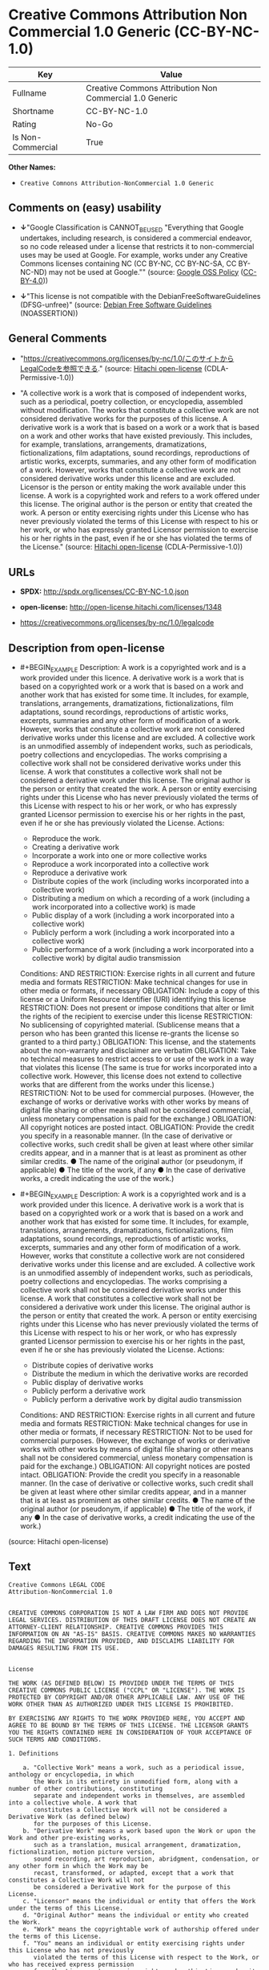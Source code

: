 * Creative Commons Attribution Non Commercial 1.0 Generic (CC-BY-NC-1.0)
| Key               | Value                                                   |
|-------------------+---------------------------------------------------------|
| Fullname          | Creative Commons Attribution Non Commercial 1.0 Generic |
| Shortname         | CC-BY-NC-1.0                                            |
| Rating            | No-Go                                                   |
| Is Non-Commercial | True                                                    |

*Other Names:*

- =Creative Comnons Attribution-NonCommercial 1.0 Generic=

** Comments on (easy) usability

- *↓*"Google Classification is CANNOT_BE_USED "Everything that Google
  undertakes, including research, is considered a commercial endeavor,
  so no code released under a license that restricts it to
  non-commercial uses may be used at Google. For example, works under
  any Creative Commons licenses containing NC (CC BY-NC, CC BY-NC-SA, CC
  BY-NC-ND) may not be used at Google."" (source:
  [[https://opensource.google.com/docs/thirdparty/licenses/][Google OSS
  Policy]]
  ([[https://creativecommons.org/licenses/by/4.0/legalcode][CC-BY-4.0]]))

- *↓*"This license is not compatible with the
  DebianFreeSoftwareGuidelines (DFSG-unfree)" (source:
  [[https://wiki.debian.org/DFSGLicenses][Debian Free Software
  Guidelines]] (NOASSERTION))

** General Comments

- "https://creativecommons.org/licenses/by-nc/1.0/このサイトからLegalCodeを参照できる."
  (source: [[https://github.com/Hitachi/open-license][Hitachi
  open-license]] (CDLA-Permissive-1.0))

- "A collective work is a work that is composed of independent works,
  such as a periodical, poetry collection, or encyclopedia, assembled
  without modification. The works that constitute a collective work are
  not considered derivative works for the purposes of this license. A
  derivative work is a work that is based on a work or a work that is
  based on a work and other works that have existed previously. This
  includes, for example, translations, arrangements, dramatizations,
  fictionalizations, film adaptations, sound recordings, reproductions
  of artistic works, excerpts, summaries, and any other form of
  modification of a work. However, works that constitute a collective
  work are not considered derivative works under this license and are
  excluded. Licensor is the person or entity making the work available
  under this license. A work is a copyrighted work and refers to a work
  offered under this license. The original author is the person or
  entity that created the work. A person or entity exercising rights
  under this License who has never previously violated the terms of this
  License with respect to his or her work, or who has expressly granted
  Licensor permission to exercise his or her rights in the past, even if
  he or she has violated the terms of the License." (source:
  [[https://github.com/Hitachi/open-license][Hitachi open-license]]
  (CDLA-Permissive-1.0))

** URLs

- *SPDX:* http://spdx.org/licenses/CC-BY-NC-1.0.json

- *open-license:* http://open-license.hitachi.com/licenses/1348

- https://creativecommons.org/licenses/by-nc/1.0/legalcode

** Description from open-license

- #+BEGIN_EXAMPLE
    Description: A work is a copyrighted work and is a work provided under this licence. A derivative work is a work that is based on a copyrighted work or a work that is based on a work and another work that has existed for some time. It includes, for example, translations, arrangements, dramatizations, fictionalizations, film adaptations, sound recordings, reproductions of artistic works, excerpts, summaries and any other form of modification of a work. However, works that constitute a collective work are not considered derivative works under this license and are excluded. A collective work is an unmodified assembly of independent works, such as periodicals, poetry collections and encyclopedias. The works comprising a collective work shall not be considered derivative works under this license. A work that constitutes a collective work shall not be considered a derivative work under this license. The original author is the person or entity that created the work. A person or entity exercising rights under this License who has never previously violated the terms of this License with respect to his or her work, or who has expressly granted Licensor permission to exercise his or her rights in the past, even if he or she has previously violated the License.
    Actions:
    - Reproduce the work.
    - Creating a derivative work
    - Incorporate a work into one or more collective works
    - Reproduce a work incorporated into a collective work
    - Reproduce a derivative work
    - Distribute copies of the work (including works incorporated into a collective work)
    - Distributing a medium on which a recording of a work (including a work incorporated into a collective work) is made
    - Public display of a work (including a work incorporated into a collective work)
    - Publicly perform a work (including a work incorporated into a collective work)
    - Public performance of a work (including a work incorporated into a collective work) by digital audio transmission

    Conditions:
    AND
      RESTRICTION: Exercise rights in all current and future media and formats
      RESTRICTION: Make technical changes for use in other media or formats, if necessary
      OBLIGATION: Include a copy of this license or a Uniform Resource Identifier (URI) identifying this license
      RESTRICTION: Does not present or impose conditions that alter or limit the rights of the recipient to exercise under this license
      RESTRICTION: No sublicensing of copyrighted material. (Sublicense means that a person who has been granted this license re-grants the license so granted to a third party.)
      OBLIGATION: This license, and the statements about the non-warranty and disclaimer are verbatim
      OBLIGATION: Take no technical measures to restrict access to or use of the work in a way that violates this license (The same is true for works incorporated into a collective work. However, this license does not extend to collective works that are different from the works under this license.)
      RESTRICTION: Not to be used for commercial purposes. (However, the exchange of works or derivative works with other works by means of digital file sharing or other means shall not be considered commercial, unless monetary compensation is paid for the exchange.)
      OBLIGATION: All copyright notices are posted intact.
      OBLIGATION: Provide the credit you specify in a reasonable manner. (In the case of derivative or collective works, such credit shall be given at least where other similar credits appear, and in a manner that is at least as prominent as other similar credits. ● The name of the original author (or pseudonym, if applicable) ● The title of the work, if any ● In the case of derivative works, a credit indicating the use of the work.)
  #+END_EXAMPLE

- #+BEGIN_EXAMPLE
    Description: A work is a copyrighted work and is a work provided under this licence. A derivative work is a work that is based on a copyrighted work or a work that is based on a work and another work that has existed for some time. It includes, for example, translations, arrangements, dramatizations, fictionalizations, film adaptations, sound recordings, reproductions of artistic works, excerpts, summaries and any other form of modification of a work. However, works that constitute a collective work are not considered derivative works under this license and are excluded. A collective work is an unmodified assembly of independent works, such as periodicals, poetry collections and encyclopedias. The works comprising a collective work shall not be considered derivative works under this license. A work that constitutes a collective work shall not be considered a derivative work under this license. The original author is the person or entity that created the work. A person or entity exercising rights under this License who has never previously violated the terms of this License with respect to his or her work, or who has expressly granted Licensor permission to exercise his or her rights in the past, even if he or she has previously violated the License.
    Actions:
    - Distribute copies of derivative works
    - Distribute the medium in which the derivative works are recorded
    - Public display of derivative works
    - Publicly perform a derivative work
    - Publicly perform a derivative work by digital audio transmission

    Conditions:
    AND
      RESTRICTION: Exercise rights in all current and future media and formats
      RESTRICTION: Make technical changes for use in other media or formats, if necessary
      RESTRICTION: Not to be used for commercial purposes. (However, the exchange of works or derivative works with other works by means of digital file sharing or other means shall not be considered commercial, unless monetary compensation is paid for the exchange.)
      OBLIGATION: All copyright notices are posted intact.
      OBLIGATION: Provide the credit you specify in a reasonable manner. (In the case of derivative or collective works, such credit shall be given at least where other similar credits appear, and in a manner that is at least as prominent as other similar credits. ● The name of the original author (or pseudonym, if applicable) ● The title of the work, if any ● In the case of derivative works, a credit indicating the use of the work.)
  #+END_EXAMPLE

(source: Hitachi open-license)

** Text
#+BEGIN_EXAMPLE
  Creative Commons LEGAL CODE
  Attribution-NonCommercial 1.0


  CREATIVE COMMONS CORPORATION IS NOT A LAW FIRM AND DOES NOT PROVIDE LEGAL SERVICES. DISTRIBUTION OF THIS DRAFT LICENSE DOES NOT CREATE AN ATTORNEY-CLIENT RELATIONSHIP. CREATIVE COMMONS PROVIDES THIS INFORMATION ON AN "AS-IS" BASIS. CREATIVE COMMONS MAKES NO WARRANTIES REGARDING THE INFORMATION PROVIDED, AND DISCLAIMS LIABILITY FOR DAMAGES RESULTING FROM ITS USE.


  License

  THE WORK (AS DEFINED BELOW) IS PROVIDED UNDER THE TERMS OF THIS CREATIVE COMMONS PUBLIC LICENSE ("CCPL" OR "LICENSE"). THE WORK IS PROTECTED BY COPYRIGHT AND/OR OTHER APPLICABLE LAW. ANY USE OF THE WORK OTHER THAN AS AUTHORIZED UNDER THIS LICENSE IS PROHIBITED.

  BY EXERCISING ANY RIGHTS TO THE WORK PROVIDED HERE, YOU ACCEPT AND AGREE TO BE BOUND BY THE TERMS OF THIS LICENSE. THE LICENSOR GRANTS YOU THE RIGHTS CONTAINED HERE IN CONSIDERATION OF YOUR ACCEPTANCE OF SUCH TERMS AND CONDITIONS. 

  1. Definitions

      a. "Collective Work" means a work, such as a periodical issue, anthology or encyclopedia, in which 
         the Work in its entirety in unmodified form, along with a number of other contributions, constituting 
         separate and independent works in themselves, are assembled into a collective whole. A work that 
         constitutes a Collective Work will not be considered a Derivative Work (as defined below) 
         for the purposes of this License.
      b. "Derivative Work" means a work based upon the Work or upon the Work and other pre-existing works, 
         such as a translation, musical arrangement, dramatization, fictionalization, motion picture version, 
         sound recording, art reproduction, abridgment, condensation, or any other form in which the Work may be 
         recast, transformed, or adapted, except that a work that constitutes a Collective Work will not 
         be considered a Derivative Work for the purpose of this License.
      c. "Licensor" means the individual or entity that offers the Work under the terms of this License.
      d. "Original Author" means the individual or entity who created the Work.
      e. "Work" means the copyrightable work of authorship offered under the terms of this License.
      f. "You" means an individual or entity exercising rights under this License who has not previously 
         violated the terms of this License with respect to the Work, or who has received express permission 
         from the Licensor to exercise rights under this License despite a previous violation.

  2. Fair Use Rights. Nothing in this license is intended to reduce, limit, or restrict any rights arising from fair use, first sale or other limitations on the exclusive rights of the copyright owner under copyright law or other applicable laws.

  3. License Grant. Subject to the terms and conditions of this License, Licensor hereby grants You a worldwide, royalty-free, non-exclusive, perpetual (for the duration of the applicable copyright) license to exercise the rights in the Work as stated below:

      a. to reproduce the Work, to incorporate the Work into one or more Collective Works, and to reproduce 
         the Work as incorporated in the Collective Works;
      b. to create and reproduce Derivative Works;
      c. to distribute copies or phonorecords of, display publicly, perform publicly, and perform publicly 
         by means of a digital audio transmission the Work including as incorporated in Collective Works;
      d. to distribute copies or phonorecords of, display publicly, perform publicly, and perform publicly 
         by means of a digital audio transmission Derivative Works;

  The above rights may be exercised in all media and formats whether now known or hereafter devised. The above rights include the right to make such modifications as are technically necessary to exercise the rights in other media and formats. All rights not expressly granted by Licensor are hereby reserved.

  4. Restrictions. The license granted in Section 3 above is expressly made subject to and limited by the following restrictions:

      a. You may distribute, publicly display, publicly perform, or publicly digitally perform the Work 
         only under the terms of this License, and You must include a copy of, or the Uniform Resource 
         Identifier for, this License with every copy or phonorecord of the Work You distribute, publicly 
         display, publicly perform, or publicly digitally perform. You may not offer or impose any terms 
         on the Work that alter or restrict the terms of this License or the recipients' exercise of the rights 
         granted hereunder. You may not sublicense the Work. You must keep intact all notices that refer to 
         this License and to the disclaimer of warranties. You may not distribute, publicly display, publicly 
         perform, or publicly digitally perform the Work with any technological measures that control access 
         or use of the Work in a manner inconsistent with the terms of this License Agreement. The above applies 
         to the Work as incorporated in a Collective Work, but this does not require the Collective Work 
         apart from the Work itself to be made subject to the terms of this License. If You create a Collective 
         Work, upon notice from any Licensor You must, to the extent practicable, remove from the Collective 
         Work any reference to such Licensor or the Original Author, as requested. If You create a Derivative 
         Work, upon notice from any Licensor You must, to the extent practicable, remove from the Derivative 
         Work any reference to such Licensor or the Original Author, as requested.
      b. You may not exercise any of the rights granted to You in Section 3 above in any manner that 
         is primarily intended for or directed toward commercial advantage or private monetary compensation. 
         The exchange of the Work for other copyrighted works by means of digital file-sharing or otherwise 
         shall not be considered to be intended for or directed toward commercial advantage or private monetary 
         compensation, provided there is no payment of any monetary compensation in connection with the exchange 
         of copyrighted works.
      c. If you distribute, publicly display, publicly perform, or publicly digitally perform the Work 
         or any Derivative Works or Collective Works, You must keep intact all copyright notices for the Work 
         and give the Original Author credit reasonable to the medium or means You are utilizing by conveying 
         the name (or pseudonym if applicable) of the Original Author if supplied; the title of the Work 
         if supplied; in the case of a Derivative Work, a credit identifying the use of the Work 
         in the Derivative Work (e.g., "French translation of the Work by Original Author," or "Screenplay 
         based on original Work by Original Author"). Such credit may be implemented in any reasonable manner; 
         provided, however, that in the case of a Derivative Work or Collective Work, at a minimum such credit 
         will appear where any other comparable authorship credit appears and in a manner at least as prominent 
         as such other comparable authorship credit.

  5. Representations, Warranties and Disclaimer

      a. By offering the Work for public release under this License, Licensor represents and warrants that, 
         to the best of Licensor's knowledge after reasonable inquiry:
           i. Licensor has secured all rights in the Work necessary to grant the license rights hereunder 
              and to permit the lawful exercise of the rights granted hereunder without You having 
              any obligation to pay any royalties, compulsory license fees, residuals or any other payments;
          ii. The Work does not infringe the copyright, trademark, publicity rights, common law rights 
              or any other right of any third party or constitute defamation, invasion of privacy 
              or other tortious injury to any third party.
      b. EXCEPT AS EXPRESSLY STATED IN THIS LICENSE OR OTHERWISE AGREED IN WRITING OR REQUIRED BY APPLICABLE 
         LAW, THE WORK IS LICENSED ON AN "AS IS" BASIS, WITHOUT WARRANTIES OF ANY KIND, EITHER EXPRESS 
         OR IMPLIED INCLUDING, WITHOUT LIMITATION, ANY WARRANTIES REGARDING THE CONTENTS OR ACCURACY OF 
         THE WORK.

  6. Limitation on Liability. EXCEPT TO THE EXTENT REQUIRED BY APPLICABLE LAW, AND EXCEPT FOR DAMAGES ARISING FROM LIABILITY TO A THIRD PARTY RESULTING FROM BREACH OF THE WARRANTIES IN SECTION 5, IN NO EVENT WILL LICENSOR BE LIABLE TO YOU ON ANY LEGAL THEORY FOR ANY SPECIAL, INCIDENTAL, CONSEQUENTIAL, PUNITIVE OR EXEMPLARY DAMAGES ARISING OUT OF THIS LICENSE OR THE USE OF THE WORK, EVEN IF LICENSOR HAS BEEN ADVISED OF THE POSSIBILITY OF SUCH DAMAGES.

  7. Termination

      a. This License and the rights granted hereunder will terminate automatically upon any breach by You 
         of the terms of this License. Individuals or entities who have received Derivative Works or Collective 
         Works from You under this License, however, will not have their licenses terminated provided 
         such individuals or entities remain in full compliance with those licenses. Sections 1, 2, 5, 6, 7, 
         and 8 will survive any termination of this License.
      b. Subject to the above terms and conditions, the license granted here is perpetual (for the duration 
         of the applicable copyright in the Work). Notwithstanding the above, Licensor reserves the right 
         to release the Work under different license terms or to stop distributing the Work at any time; 
         provided, however that any such election will not serve to withdraw this License (or any other license 
         that has been, or is required to be, granted under the terms of this License), and this License will 
         continue in full force and effect unless terminated as stated above.

  8. Miscellaneous

      a. Each time You distribute or publicly digitally perform the Work or a Collective Work, the Licensor 
         offers to the recipient a license to the Work on the same terms and conditions as the license granted 
         to You under this License.
      b. Each time You distribute or publicly digitally perform a Derivative Work, Licensor offers to 
         the recipient a license to the original Work on the same terms and conditions as the license granted 
         to You under this License.
      c. If any provision of this License is invalid or unenforceable under applicable law, it shall not affect 
         the validity or enforceability of the remainder of the terms of this License, and without further 
         action by the parties to this agreement, such provision shall be reformed to the minimum extent 
         necessary to make such provision valid and enforceable.
      d. No term or provision of this License shall be deemed waived and no breach consented to unless such 
         waiver or consent shall be in writing and signed by the party to be charged with such waiver 
         or consent.
      e. This License constitutes the entire agreement between the parties with respect to the Work licensed 
         here. There are no understandings, agreements or representations with respect to the Work not specified 
         here. Licensor shall not be bound by any additional provisions that may appear in any communication 
         from You. This License may not be modified without the mutual written agreement of the Licensor 
         and You.


  Creative Commons is not a party to this License, and makes no warranty whatsoever in connection with the Work. Creative Commons will not be liable to You or any party on any legal theory for any damages whatsoever, including without limitation any general, special, incidental or consequential damages arising in connection to this license. Notwithstanding the foregoing two (2) sentences, if Creative Commons has expressly identified itself as the Licensor hereunder, it shall have all rights and obligations of Licensor.

  Except for the limited purpose of indicating to the public that the Work is licensed under the CCPL, neither party will use the trademark "Creative Commons" or any related trademark or logo of Creative Commons without the prior written consent of Creative Commons. Any permitted use will be in compliance with Creative Commons' then-current trademark usage guidelines, as may be published on its website or otherwise made available upon request from time to time.

  Creative Commons may be contacted at https://creativecommons.org/.
#+END_EXAMPLE

--------------

** Raw Data
*** Facts

- LicenseName

- Override

- [[https://wiki.debian.org/DFSGLicenses][Debian Free Software
  Guidelines]] (NOASSERTION)

- [[https://opensource.google.com/docs/thirdparty/licenses/][Google OSS
  Policy]]
  ([[https://creativecommons.org/licenses/by/4.0/legalcode][CC-BY-4.0]])

- [[https://github.com/Hitachi/open-license][Hitachi open-license]]
  (CDLA-Permissive-1.0)

- [[https://spdx.org/licenses/CC-BY-NC-1.0.html][SPDX]] (all data [in
  this repository] is generated)

*** Raw JSON
#+BEGIN_EXAMPLE
  {
      "__impliedNames": [
          "CC-BY-NC-1.0",
          "Creative Comnons Attribution-NonCommercial 1.0 Generic",
          "Creative Commons Attribution Non Commercial 1.0 Generic"
      ],
      "__impliedId": "CC-BY-NC-1.0",
      "__impliedAmbiguousNames": [
          "Creative Commons Attribution-Non Commercial-Share Alike (CC-by-nc-sa)"
      ],
      "__impliedRatingState": [
          [
              "Override",
              {
                  "tag": "FinalRating",
                  "contents": {
                      "tag": "RNoGo"
                  }
              }
          ]
      ],
      "__impliedComments": [
          [
              "Hitachi open-license",
              [
                  "https://creativecommons.org/licenses/by-nc/1.0/このサイトからLegalCodeを参照できる.",
                  "A collective work is a work that is composed of independent works, such as a periodical, poetry collection, or encyclopedia, assembled without modification. The works that constitute a collective work are not considered derivative works for the purposes of this license. A derivative work is a work that is based on a work or a work that is based on a work and other works that have existed previously. This includes, for example, translations, arrangements, dramatizations, fictionalizations, film adaptations, sound recordings, reproductions of artistic works, excerpts, summaries, and any other form of modification of a work. However, works that constitute a collective work are not considered derivative works under this license and are excluded. Licensor is the person or entity making the work available under this license. A work is a copyrighted work and refers to a work offered under this license. The original author is the person or entity that created the work. A person or entity exercising rights under this License who has never previously violated the terms of this License with respect to his or her work, or who has expressly granted Licensor permission to exercise his or her rights in the past, even if he or she has violated the terms of the License."
              ]
          ]
      ],
      "__impliedNonCommercial": true,
      "facts": {
          "LicenseName": {
              "implications": {
                  "__impliedNames": [
                      "CC-BY-NC-1.0"
                  ],
                  "__impliedId": "CC-BY-NC-1.0"
              },
              "shortname": "CC-BY-NC-1.0",
              "otherNames": []
          },
          "SPDX": {
              "isSPDXLicenseDeprecated": false,
              "spdxFullName": "Creative Commons Attribution Non Commercial 1.0 Generic",
              "spdxDetailsURL": "http://spdx.org/licenses/CC-BY-NC-1.0.json",
              "_sourceURL": "https://spdx.org/licenses/CC-BY-NC-1.0.html",
              "spdxLicIsOSIApproved": false,
              "spdxSeeAlso": [
                  "https://creativecommons.org/licenses/by-nc/1.0/legalcode"
              ],
              "_implications": {
                  "__impliedNames": [
                      "CC-BY-NC-1.0",
                      "Creative Commons Attribution Non Commercial 1.0 Generic"
                  ],
                  "__impliedId": "CC-BY-NC-1.0",
                  "__isOsiApproved": false,
                  "__impliedURLs": [
                      [
                          "SPDX",
                          "http://spdx.org/licenses/CC-BY-NC-1.0.json"
                      ],
                      [
                          null,
                          "https://creativecommons.org/licenses/by-nc/1.0/legalcode"
                      ]
                  ]
              },
              "spdxLicenseId": "CC-BY-NC-1.0"
          },
          "Debian Free Software Guidelines": {
              "LicenseName": "Creative Commons Attribution-Non Commercial-Share Alike (CC-by-nc-sa)",
              "State": "DFSGInCompatible",
              "_sourceURL": "https://wiki.debian.org/DFSGLicenses",
              "_implications": {
                  "__impliedNames": [
                      "CC-BY-NC-1.0"
                  ],
                  "__impliedAmbiguousNames": [
                      "Creative Commons Attribution-Non Commercial-Share Alike (CC-by-nc-sa)"
                  ],
                  "__impliedJudgement": [
                      [
                          "Debian Free Software Guidelines",
                          {
                              "tag": "NegativeJudgement",
                              "contents": "This license is not compatible with the DebianFreeSoftwareGuidelines (DFSG-unfree)"
                          }
                      ]
                  ]
              },
              "Comment": null,
              "LicenseId": "CC-BY-NC-1.0"
          },
          "Override": {
              "oNonCommecrial": true,
              "implications": {
                  "__impliedNames": [
                      "CC-BY-NC-1.0"
                  ],
                  "__impliedId": "CC-BY-NC-1.0",
                  "__impliedRatingState": [
                      [
                          "Override",
                          {
                              "tag": "FinalRating",
                              "contents": {
                                  "tag": "RNoGo"
                              }
                          }
                      ]
                  ],
                  "__impliedNonCommercial": true
              },
              "oName": "CC-BY-NC-1.0",
              "oOtherLicenseIds": [],
              "oDescription": null,
              "oJudgement": null,
              "oCompatibilities": null,
              "oRatingState": {
                  "tag": "FinalRating",
                  "contents": {
                      "tag": "RNoGo"
                  }
              }
          },
          "Hitachi open-license": {
              "summary": "https://creativecommons.org/licenses/by-nc/1.0/このサイトからLegalCodeを参照できる.",
              "notices": [
                  {
                      "content": "No rights arising from fair use, exhaustion of rights, or restrictions by copyright law or the exclusive rights of the copyright holder under applicable law will be diminished or limited by this license."
                  },
                  {
                      "content": "All rights not expressly granted by the Licensor are reserved."
                  },
                  {
                      "content": "If requested by the Licensor, the author or other credit required by this license will be removed from the collective or derivative works to the extent feasible."
                  },
                  {
                      "content": "Licensor represents and warrants that, to the best of its knowledge and belief based on reasonable investigation conducted by Licensor, there are two things Licensor has secured all of the rights necessary to legally enforce the rights granted under this License without incurring any obligation to pay royalties on the Work, royalties on compulsory licenses in intellectual property, or residuals. The copyrighted work does not infringe on the copyrights, trademarks, rights of publicity, common law rights, etc. of any third party and does not constitute a defamation, invasion of privacy, or other unlawful infringement of rights against a third party."
                  },
                  {
                      "content": "the work is provided by licensor \"as-is\" and without warranty of any kind, either express or implied, unless otherwise ordered by this license or other written consent or applicable law. The warranties herein include, but are not limited to, warranties regarding the content and accuracy of the work.",
                      "description": "There is no guarantee."
                  },
                  {
                      "content": "Under any legal theory, even if Licensor has been advised of the possibility of such damages, if ordered by applicable law, or from liability to third parties resulting from a breach of the warranty of non-infringement under section 5 of this license. In no event shall you be liable for any special, incidental, consequential, or punitive damages resulting from the use of this license or the work, except for the following"
                  },
                  {
                      "content": "Any violation of this license shall automatically terminate all rights under this license. However, the obligations of the offending party under this license and the license to the person or entity receiving the derivative or collective work distributed by the offending party shall remain in force."
                  },
                  {
                      "content": "This license will continue for the duration of the applicable copyright for as long as you comply with this license. Notwithstanding the foregoing, the Licensor reserves the right to release the Work under a different license or to discontinue distribution of the Work. The exercise of such right by the Licensor shall not terminate the rights granted by this License."
                  },
                  {
                      "content": "The invalidity or unenforceability of any provision of such license under applicable law shall not affect the validity or enforceability of any other part of such license. Without further action by the parties in this regard, the provision shall be amended to the minimum extent necessary to make it valid and enforceable."
                  },
                  {
                      "content": "No waiver of any of the provisions of this license, in whole or in part, or acceptance of any breach thereof may be made unless it is in writing and signed by the party responsible for pursuing such waiver or acceptance."
                  },
                  {
                      "content": "This license is the final and exclusive agreement with respect to the Work and there is no other agreement. This license may not be modified without mutual written agreement between Licensor and the Licensee."
                  }
              ],
              "_sourceURL": "http://open-license.hitachi.com/licenses/1348",
              "content": "Creative Commons LEGAL CODE\nAttribution-NonCommercial 1.0\n\n\nCREATIVE COMMONS CORPORATION IS NOT A LAW FIRM AND DOES NOT PROVIDE LEGAL SERVICES. DISTRIBUTION OF THIS DRAFT LICENSE DOES NOT CREATE AN ATTORNEY-CLIENT RELATIONSHIP. CREATIVE COMMONS PROVIDES THIS INFORMATION ON AN \"AS-IS\" BASIS. CREATIVE COMMONS MAKES NO WARRANTIES REGARDING THE INFORMATION PROVIDED, AND DISCLAIMS LIABILITY FOR DAMAGES RESULTING FROM ITS USE.\n\n\nLicense\n\nTHE WORK (AS DEFINED BELOW) IS PROVIDED UNDER THE TERMS OF THIS CREATIVE COMMONS PUBLIC LICENSE (\"CCPL\" OR \"LICENSE\"). THE WORK IS PROTECTED BY COPYRIGHT AND/OR OTHER APPLICABLE LAW. ANY USE OF THE WORK OTHER THAN AS AUTHORIZED UNDER THIS LICENSE IS PROHIBITED.\n\nBY EXERCISING ANY RIGHTS TO THE WORK PROVIDED HERE, YOU ACCEPT AND AGREE TO BE BOUND BY THE TERMS OF THIS LICENSE. THE LICENSOR GRANTS YOU THE RIGHTS CONTAINED HERE IN CONSIDERATION OF YOUR ACCEPTANCE OF SUCH TERMS AND CONDITIONS. \n\n1. Definitions\n\n    a. \"Collective Work\" means a work, such as a periodical issue, anthology or encyclopedia, in which \n       the Work in its entirety in unmodified form, along with a number of other contributions, constituting \n       separate and independent works in themselves, are assembled into a collective whole. A work that \n       constitutes a Collective Work will not be considered a Derivative Work (as defined below) \n       for the purposes of this License.\n    b. \"Derivative Work\" means a work based upon the Work or upon the Work and other pre-existing works, \n       such as a translation, musical arrangement, dramatization, fictionalization, motion picture version, \n       sound recording, art reproduction, abridgment, condensation, or any other form in which the Work may be \n       recast, transformed, or adapted, except that a work that constitutes a Collective Work will not \n       be considered a Derivative Work for the purpose of this License.\n    c. \"Licensor\" means the individual or entity that offers the Work under the terms of this License.\n    d. \"Original Author\" means the individual or entity who created the Work.\n    e. \"Work\" means the copyrightable work of authorship offered under the terms of this License.\n    f. \"You\" means an individual or entity exercising rights under this License who has not previously \n       violated the terms of this License with respect to the Work, or who has received express permission \n       from the Licensor to exercise rights under this License despite a previous violation.\n\n2. Fair Use Rights. Nothing in this license is intended to reduce, limit, or restrict any rights arising from fair use, first sale or other limitations on the exclusive rights of the copyright owner under copyright law or other applicable laws.\n\n3. License Grant. Subject to the terms and conditions of this License, Licensor hereby grants You a worldwide, royalty-free, non-exclusive, perpetual (for the duration of the applicable copyright) license to exercise the rights in the Work as stated below:\n\n    a. to reproduce the Work, to incorporate the Work into one or more Collective Works, and to reproduce \n       the Work as incorporated in the Collective Works;\n    b. to create and reproduce Derivative Works;\n    c. to distribute copies or phonorecords of, display publicly, perform publicly, and perform publicly \n       by means of a digital audio transmission the Work including as incorporated in Collective Works;\n    d. to distribute copies or phonorecords of, display publicly, perform publicly, and perform publicly \n       by means of a digital audio transmission Derivative Works;\n\nThe above rights may be exercised in all media and formats whether now known or hereafter devised. The above rights include the right to make such modifications as are technically necessary to exercise the rights in other media and formats. All rights not expressly granted by Licensor are hereby reserved.\n\n4. Restrictions. The license granted in Section 3 above is expressly made subject to and limited by the following restrictions:\n\n    a. You may distribute, publicly display, publicly perform, or publicly digitally perform the Work \n       only under the terms of this License, and You must include a copy of, or the Uniform Resource \n       Identifier for, this License with every copy or phonorecord of the Work You distribute, publicly \n       display, publicly perform, or publicly digitally perform. You may not offer or impose any terms \n       on the Work that alter or restrict the terms of this License or the recipients' exercise of the rights \n       granted hereunder. You may not sublicense the Work. You must keep intact all notices that refer to \n       this License and to the disclaimer of warranties. You may not distribute, publicly display, publicly \n       perform, or publicly digitally perform the Work with any technological measures that control access \n       or use of the Work in a manner inconsistent with the terms of this License Agreement. The above applies \n       to the Work as incorporated in a Collective Work, but this does not require the Collective Work \n       apart from the Work itself to be made subject to the terms of this License. If You create a Collective \n       Work, upon notice from any Licensor You must, to the extent practicable, remove from the Collective \n       Work any reference to such Licensor or the Original Author, as requested. If You create a Derivative \n       Work, upon notice from any Licensor You must, to the extent practicable, remove from the Derivative \n       Work any reference to such Licensor or the Original Author, as requested.\n    b. You may not exercise any of the rights granted to You in Section 3 above in any manner that \n       is primarily intended for or directed toward commercial advantage or private monetary compensation. \n       The exchange of the Work for other copyrighted works by means of digital file-sharing or otherwise \n       shall not be considered to be intended for or directed toward commercial advantage or private monetary \n       compensation, provided there is no payment of any monetary compensation in connection with the exchange \n       of copyrighted works.\n    c. If you distribute, publicly display, publicly perform, or publicly digitally perform the Work \n       or any Derivative Works or Collective Works, You must keep intact all copyright notices for the Work \n       and give the Original Author credit reasonable to the medium or means You are utilizing by conveying \n       the name (or pseudonym if applicable) of the Original Author if supplied; the title of the Work \n       if supplied; in the case of a Derivative Work, a credit identifying the use of the Work \n       in the Derivative Work (e.g., \"French translation of the Work by Original Author,\" or \"Screenplay \n       based on original Work by Original Author\"). Such credit may be implemented in any reasonable manner; \n       provided, however, that in the case of a Derivative Work or Collective Work, at a minimum such credit \n       will appear where any other comparable authorship credit appears and in a manner at least as prominent \n       as such other comparable authorship credit.\n\n5. Representations, Warranties and Disclaimer\n\n    a. By offering the Work for public release under this License, Licensor represents and warrants that, \n       to the best of Licensor's knowledge after reasonable inquiry:\n         i. Licensor has secured all rights in the Work necessary to grant the license rights hereunder \n            and to permit the lawful exercise of the rights granted hereunder without You having \n            any obligation to pay any royalties, compulsory license fees, residuals or any other payments;\n        ii. The Work does not infringe the copyright, trademark, publicity rights, common law rights \n            or any other right of any third party or constitute defamation, invasion of privacy \n            or other tortious injury to any third party.\n    b. EXCEPT AS EXPRESSLY STATED IN THIS LICENSE OR OTHERWISE AGREED IN WRITING OR REQUIRED BY APPLICABLE \n       LAW, THE WORK IS LICENSED ON AN \"AS IS\" BASIS, WITHOUT WARRANTIES OF ANY KIND, EITHER EXPRESS \n       OR IMPLIED INCLUDING, WITHOUT LIMITATION, ANY WARRANTIES REGARDING THE CONTENTS OR ACCURACY OF \n       THE WORK.\n\n6. Limitation on Liability. EXCEPT TO THE EXTENT REQUIRED BY APPLICABLE LAW, AND EXCEPT FOR DAMAGES ARISING FROM LIABILITY TO A THIRD PARTY RESULTING FROM BREACH OF THE WARRANTIES IN SECTION 5, IN NO EVENT WILL LICENSOR BE LIABLE TO YOU ON ANY LEGAL THEORY FOR ANY SPECIAL, INCIDENTAL, CONSEQUENTIAL, PUNITIVE OR EXEMPLARY DAMAGES ARISING OUT OF THIS LICENSE OR THE USE OF THE WORK, EVEN IF LICENSOR HAS BEEN ADVISED OF THE POSSIBILITY OF SUCH DAMAGES.\n\n7. Termination\n\n    a. This License and the rights granted hereunder will terminate automatically upon any breach by You \n       of the terms of this License. Individuals or entities who have received Derivative Works or Collective \n       Works from You under this License, however, will not have their licenses terminated provided \n       such individuals or entities remain in full compliance with those licenses. Sections 1, 2, 5, 6, 7, \n       and 8 will survive any termination of this License.\n    b. Subject to the above terms and conditions, the license granted here is perpetual (for the duration \n       of the applicable copyright in the Work). Notwithstanding the above, Licensor reserves the right \n       to release the Work under different license terms or to stop distributing the Work at any time; \n       provided, however that any such election will not serve to withdraw this License (or any other license \n       that has been, or is required to be, granted under the terms of this License), and this License will \n       continue in full force and effect unless terminated as stated above.\n\n8. Miscellaneous\n\n    a. Each time You distribute or publicly digitally perform the Work or a Collective Work, the Licensor \n       offers to the recipient a license to the Work on the same terms and conditions as the license granted \n       to You under this License.\n    b. Each time You distribute or publicly digitally perform a Derivative Work, Licensor offers to \n       the recipient a license to the original Work on the same terms and conditions as the license granted \n       to You under this License.\n    c. If any provision of this License is invalid or unenforceable under applicable law, it shall not affect \n       the validity or enforceability of the remainder of the terms of this License, and without further \n       action by the parties to this agreement, such provision shall be reformed to the minimum extent \n       necessary to make such provision valid and enforceable.\n    d. No term or provision of this License shall be deemed waived and no breach consented to unless such \n       waiver or consent shall be in writing and signed by the party to be charged with such waiver \n       or consent.\n    e. This License constitutes the entire agreement between the parties with respect to the Work licensed \n       here. There are no understandings, agreements or representations with respect to the Work not specified \n       here. Licensor shall not be bound by any additional provisions that may appear in any communication \n       from You. This License may not be modified without the mutual written agreement of the Licensor \n       and You.\n\n\nCreative Commons is not a party to this License, and makes no warranty whatsoever in connection with the Work. Creative Commons will not be liable to You or any party on any legal theory for any damages whatsoever, including without limitation any general, special, incidental or consequential damages arising in connection to this license. Notwithstanding the foregoing two (2) sentences, if Creative Commons has expressly identified itself as the Licensor hereunder, it shall have all rights and obligations of Licensor.\n\nExcept for the limited purpose of indicating to the public that the Work is licensed under the CCPL, neither party will use the trademark \"Creative Commons\" or any related trademark or logo of Creative Commons without the prior written consent of Creative Commons. Any permitted use will be in compliance with Creative Commons' then-current trademark usage guidelines, as may be published on its website or otherwise made available upon request from time to time.\n\nCreative Commons may be contacted at https://creativecommons.org/.",
              "name": "Creative Comnons Attribution-NonCommercial 1.0 Generic",
              "permissions": [
                  {
                      "actions": [
                          {
                              "name": "Reproduce the work."
                          },
                          {
                              "name": "Creating a derivative work"
                          },
                          {
                              "name": "Incorporate a work into one or more collective works"
                          },
                          {
                              "name": "Reproduce a work incorporated into a collective work"
                          },
                          {
                              "name": "Reproduce a derivative work"
                          },
                          {
                              "name": "Distribute copies of the work (including works incorporated into a collective work)"
                          },
                          {
                              "name": "Distributing a medium on which a recording of a work (including a work incorporated into a collective work) is made"
                          },
                          {
                              "name": "Public display of a work (including a work incorporated into a collective work)"
                          },
                          {
                              "name": "Publicly perform a work (including a work incorporated into a collective work)"
                          },
                          {
                              "name": "Public performance of a work (including a work incorporated into a collective work) by digital audio transmission"
                          }
                      ],
                      "_str": "Description: A work is a copyrighted work and is a work provided under this licence. A derivative work is a work that is based on a copyrighted work or a work that is based on a work and another work that has existed for some time. It includes, for example, translations, arrangements, dramatizations, fictionalizations, film adaptations, sound recordings, reproductions of artistic works, excerpts, summaries and any other form of modification of a work. However, works that constitute a collective work are not considered derivative works under this license and are excluded. A collective work is an unmodified assembly of independent works, such as periodicals, poetry collections and encyclopedias. The works comprising a collective work shall not be considered derivative works under this license. A work that constitutes a collective work shall not be considered a derivative work under this license. The original author is the person or entity that created the work. A person or entity exercising rights under this License who has never previously violated the terms of this License with respect to his or her work, or who has expressly granted Licensor permission to exercise his or her rights in the past, even if he or she has previously violated the License.\nActions:\n- Reproduce the work.\n- Creating a derivative work\n- Incorporate a work into one or more collective works\n- Reproduce a work incorporated into a collective work\n- Reproduce a derivative work\n- Distribute copies of the work (including works incorporated into a collective work)\n- Distributing a medium on which a recording of a work (including a work incorporated into a collective work) is made\n- Public display of a work (including a work incorporated into a collective work)\n- Publicly perform a work (including a work incorporated into a collective work)\n- Public performance of a work (including a work incorporated into a collective work) by digital audio transmission\n\nConditions:\nAND\n  RESTRICTION: Exercise rights in all current and future media and formats\n  RESTRICTION: Make technical changes for use in other media or formats, if necessary\n  OBLIGATION: Include a copy of this license or a Uniform Resource Identifier (URI) identifying this license\n  RESTRICTION: Does not present or impose conditions that alter or limit the rights of the recipient to exercise under this license\n  RESTRICTION: No sublicensing of copyrighted material. (Sublicense means that a person who has been granted this license re-grants the license so granted to a third party.)\n  OBLIGATION: This license, and the statements about the non-warranty and disclaimer are verbatim\n  OBLIGATION: Take no technical measures to restrict access to or use of the work in a way that violates this license (The same is true for works incorporated into a collective work. However, this license does not extend to collective works that are different from the works under this license.)\n  RESTRICTION: Not to be used for commercial purposes. (However, the exchange of works or derivative works with other works by means of digital file sharing or other means shall not be considered commercial, unless monetary compensation is paid for the exchange.)\n  OBLIGATION: All copyright notices are posted intact.\n  OBLIGATION: Provide the credit you specify in a reasonable manner. (In the case of derivative or collective works, such credit shall be given at least where other similar credits appear, and in a manner that is at least as prominent as other similar credits. ● The name of the original author (or pseudonym, if applicable) ● The title of the work, if any ● In the case of derivative works, a credit indicating the use of the work.)\n\n",
                      "conditions": {
                          "AND": [
                              {
                                  "name": "Exercise rights in all current and future media and formats",
                                  "type": "RESTRICTION"
                              },
                              {
                                  "name": "Make technical changes for use in other media or formats, if necessary",
                                  "type": "RESTRICTION"
                              },
                              {
                                  "name": "Include a copy of this license or a Uniform Resource Identifier (URI) identifying this license",
                                  "type": "OBLIGATION"
                              },
                              {
                                  "name": "Does not present or impose conditions that alter or limit the rights of the recipient to exercise under this license",
                                  "type": "RESTRICTION"
                              },
                              {
                                  "name": "No sublicensing of copyrighted material.",
                                  "type": "RESTRICTION",
                                  "description": "Sublicense means that a person who has been granted this license re-grants the license so granted to a third party."
                              },
                              {
                                  "name": "This license, and the statements about the non-warranty and disclaimer are verbatim",
                                  "type": "OBLIGATION"
                              },
                              {
                                  "name": "Take no technical measures to restrict access to or use of the work in a way that violates this license",
                                  "type": "OBLIGATION",
                                  "description": "The same is true for works incorporated into a collective work. However, this license does not extend to collective works that are different from the works under this license."
                              },
                              {
                                  "name": "Not to be used for commercial purposes.",
                                  "type": "RESTRICTION",
                                  "description": "However, the exchange of works or derivative works with other works by means of digital file sharing or other means shall not be considered commercial, unless monetary compensation is paid for the exchange."
                              },
                              {
                                  "name": "All copyright notices are posted intact.",
                                  "type": "OBLIGATION"
                              },
                              {
                                  "name": "Provide the credit you specify in a reasonable manner.",
                                  "type": "OBLIGATION",
                                  "description": "In the case of derivative or collective works, such credit shall be given at least where other similar credits appear, and in a manner that is at least as prominent as other similar credits. ● The name of the original author (or pseudonym, if applicable) ● The title of the work, if any ● In the case of derivative works, a credit indicating the use of the work."
                              }
                          ]
                      },
                      "description": "A work is a copyrighted work and is a work provided under this licence. A derivative work is a work that is based on a copyrighted work or a work that is based on a work and another work that has existed for some time. It includes, for example, translations, arrangements, dramatizations, fictionalizations, film adaptations, sound recordings, reproductions of artistic works, excerpts, summaries and any other form of modification of a work. However, works that constitute a collective work are not considered derivative works under this license and are excluded. A collective work is an unmodified assembly of independent works, such as periodicals, poetry collections and encyclopedias. The works comprising a collective work shall not be considered derivative works under this license. A work that constitutes a collective work shall not be considered a derivative work under this license. The original author is the person or entity that created the work. A person or entity exercising rights under this License who has never previously violated the terms of this License with respect to his or her work, or who has expressly granted Licensor permission to exercise his or her rights in the past, even if he or she has previously violated the License."
                  },
                  {
                      "actions": [
                          {
                              "name": "Distribute copies of derivative works"
                          },
                          {
                              "name": "Distribute the medium in which the derivative works are recorded"
                          },
                          {
                              "name": "Public display of derivative works"
                          },
                          {
                              "name": "Publicly perform a derivative work"
                          },
                          {
                              "name": "Publicly perform a derivative work by digital audio transmission"
                          }
                      ],
                      "_str": "Description: A work is a copyrighted work and is a work provided under this licence. A derivative work is a work that is based on a copyrighted work or a work that is based on a work and another work that has existed for some time. It includes, for example, translations, arrangements, dramatizations, fictionalizations, film adaptations, sound recordings, reproductions of artistic works, excerpts, summaries and any other form of modification of a work. However, works that constitute a collective work are not considered derivative works under this license and are excluded. A collective work is an unmodified assembly of independent works, such as periodicals, poetry collections and encyclopedias. The works comprising a collective work shall not be considered derivative works under this license. A work that constitutes a collective work shall not be considered a derivative work under this license. The original author is the person or entity that created the work. A person or entity exercising rights under this License who has never previously violated the terms of this License with respect to his or her work, or who has expressly granted Licensor permission to exercise his or her rights in the past, even if he or she has previously violated the License.\nActions:\n- Distribute copies of derivative works\n- Distribute the medium in which the derivative works are recorded\n- Public display of derivative works\n- Publicly perform a derivative work\n- Publicly perform a derivative work by digital audio transmission\n\nConditions:\nAND\n  RESTRICTION: Exercise rights in all current and future media and formats\n  RESTRICTION: Make technical changes for use in other media or formats, if necessary\n  RESTRICTION: Not to be used for commercial purposes. (However, the exchange of works or derivative works with other works by means of digital file sharing or other means shall not be considered commercial, unless monetary compensation is paid for the exchange.)\n  OBLIGATION: All copyright notices are posted intact.\n  OBLIGATION: Provide the credit you specify in a reasonable manner. (In the case of derivative or collective works, such credit shall be given at least where other similar credits appear, and in a manner that is at least as prominent as other similar credits. ● The name of the original author (or pseudonym, if applicable) ● The title of the work, if any ● In the case of derivative works, a credit indicating the use of the work.)\n\n",
                      "conditions": {
                          "AND": [
                              {
                                  "name": "Exercise rights in all current and future media and formats",
                                  "type": "RESTRICTION"
                              },
                              {
                                  "name": "Make technical changes for use in other media or formats, if necessary",
                                  "type": "RESTRICTION"
                              },
                              {
                                  "name": "Not to be used for commercial purposes.",
                                  "type": "RESTRICTION",
                                  "description": "However, the exchange of works or derivative works with other works by means of digital file sharing or other means shall not be considered commercial, unless monetary compensation is paid for the exchange."
                              },
                              {
                                  "name": "All copyright notices are posted intact.",
                                  "type": "OBLIGATION"
                              },
                              {
                                  "name": "Provide the credit you specify in a reasonable manner.",
                                  "type": "OBLIGATION",
                                  "description": "In the case of derivative or collective works, such credit shall be given at least where other similar credits appear, and in a manner that is at least as prominent as other similar credits. ● The name of the original author (or pseudonym, if applicable) ● The title of the work, if any ● In the case of derivative works, a credit indicating the use of the work."
                              }
                          ]
                      },
                      "description": "A work is a copyrighted work and is a work provided under this licence. A derivative work is a work that is based on a copyrighted work or a work that is based on a work and another work that has existed for some time. It includes, for example, translations, arrangements, dramatizations, fictionalizations, film adaptations, sound recordings, reproductions of artistic works, excerpts, summaries and any other form of modification of a work. However, works that constitute a collective work are not considered derivative works under this license and are excluded. A collective work is an unmodified assembly of independent works, such as periodicals, poetry collections and encyclopedias. The works comprising a collective work shall not be considered derivative works under this license. A work that constitutes a collective work shall not be considered a derivative work under this license. The original author is the person or entity that created the work. A person or entity exercising rights under this License who has never previously violated the terms of this License with respect to his or her work, or who has expressly granted Licensor permission to exercise his or her rights in the past, even if he or she has previously violated the License."
                  }
              ],
              "_implications": {
                  "__impliedNames": [
                      "Creative Comnons Attribution-NonCommercial 1.0 Generic",
                      "CC-BY-NC-1.0"
                  ],
                  "__impliedComments": [
                      [
                          "Hitachi open-license",
                          [
                              "https://creativecommons.org/licenses/by-nc/1.0/このサイトからLegalCodeを参照できる.",
                              "A collective work is a work that is composed of independent works, such as a periodical, poetry collection, or encyclopedia, assembled without modification. The works that constitute a collective work are not considered derivative works for the purposes of this license. A derivative work is a work that is based on a work or a work that is based on a work and other works that have existed previously. This includes, for example, translations, arrangements, dramatizations, fictionalizations, film adaptations, sound recordings, reproductions of artistic works, excerpts, summaries, and any other form of modification of a work. However, works that constitute a collective work are not considered derivative works under this license and are excluded. Licensor is the person or entity making the work available under this license. A work is a copyrighted work and refers to a work offered under this license. The original author is the person or entity that created the work. A person or entity exercising rights under this License who has never previously violated the terms of this License with respect to his or her work, or who has expressly granted Licensor permission to exercise his or her rights in the past, even if he or she has violated the terms of the License."
                          ]
                      ]
                  ],
                  "__impliedText": "Creative Commons LEGAL CODE\nAttribution-NonCommercial 1.0\n\n\nCREATIVE COMMONS CORPORATION IS NOT A LAW FIRM AND DOES NOT PROVIDE LEGAL SERVICES. DISTRIBUTION OF THIS DRAFT LICENSE DOES NOT CREATE AN ATTORNEY-CLIENT RELATIONSHIP. CREATIVE COMMONS PROVIDES THIS INFORMATION ON AN \"AS-IS\" BASIS. CREATIVE COMMONS MAKES NO WARRANTIES REGARDING THE INFORMATION PROVIDED, AND DISCLAIMS LIABILITY FOR DAMAGES RESULTING FROM ITS USE.\n\n\nLicense\n\nTHE WORK (AS DEFINED BELOW) IS PROVIDED UNDER THE TERMS OF THIS CREATIVE COMMONS PUBLIC LICENSE (\"CCPL\" OR \"LICENSE\"). THE WORK IS PROTECTED BY COPYRIGHT AND/OR OTHER APPLICABLE LAW. ANY USE OF THE WORK OTHER THAN AS AUTHORIZED UNDER THIS LICENSE IS PROHIBITED.\n\nBY EXERCISING ANY RIGHTS TO THE WORK PROVIDED HERE, YOU ACCEPT AND AGREE TO BE BOUND BY THE TERMS OF THIS LICENSE. THE LICENSOR GRANTS YOU THE RIGHTS CONTAINED HERE IN CONSIDERATION OF YOUR ACCEPTANCE OF SUCH TERMS AND CONDITIONS. \n\n1. Definitions\n\n    a. \"Collective Work\" means a work, such as a periodical issue, anthology or encyclopedia, in which \n       the Work in its entirety in unmodified form, along with a number of other contributions, constituting \n       separate and independent works in themselves, are assembled into a collective whole. A work that \n       constitutes a Collective Work will not be considered a Derivative Work (as defined below) \n       for the purposes of this License.\n    b. \"Derivative Work\" means a work based upon the Work or upon the Work and other pre-existing works, \n       such as a translation, musical arrangement, dramatization, fictionalization, motion picture version, \n       sound recording, art reproduction, abridgment, condensation, or any other form in which the Work may be \n       recast, transformed, or adapted, except that a work that constitutes a Collective Work will not \n       be considered a Derivative Work for the purpose of this License.\n    c. \"Licensor\" means the individual or entity that offers the Work under the terms of this License.\n    d. \"Original Author\" means the individual or entity who created the Work.\n    e. \"Work\" means the copyrightable work of authorship offered under the terms of this License.\n    f. \"You\" means an individual or entity exercising rights under this License who has not previously \n       violated the terms of this License with respect to the Work, or who has received express permission \n       from the Licensor to exercise rights under this License despite a previous violation.\n\n2. Fair Use Rights. Nothing in this license is intended to reduce, limit, or restrict any rights arising from fair use, first sale or other limitations on the exclusive rights of the copyright owner under copyright law or other applicable laws.\n\n3. License Grant. Subject to the terms and conditions of this License, Licensor hereby grants You a worldwide, royalty-free, non-exclusive, perpetual (for the duration of the applicable copyright) license to exercise the rights in the Work as stated below:\n\n    a. to reproduce the Work, to incorporate the Work into one or more Collective Works, and to reproduce \n       the Work as incorporated in the Collective Works;\n    b. to create and reproduce Derivative Works;\n    c. to distribute copies or phonorecords of, display publicly, perform publicly, and perform publicly \n       by means of a digital audio transmission the Work including as incorporated in Collective Works;\n    d. to distribute copies or phonorecords of, display publicly, perform publicly, and perform publicly \n       by means of a digital audio transmission Derivative Works;\n\nThe above rights may be exercised in all media and formats whether now known or hereafter devised. The above rights include the right to make such modifications as are technically necessary to exercise the rights in other media and formats. All rights not expressly granted by Licensor are hereby reserved.\n\n4. Restrictions. The license granted in Section 3 above is expressly made subject to and limited by the following restrictions:\n\n    a. You may distribute, publicly display, publicly perform, or publicly digitally perform the Work \n       only under the terms of this License, and You must include a copy of, or the Uniform Resource \n       Identifier for, this License with every copy or phonorecord of the Work You distribute, publicly \n       display, publicly perform, or publicly digitally perform. You may not offer or impose any terms \n       on the Work that alter or restrict the terms of this License or the recipients' exercise of the rights \n       granted hereunder. You may not sublicense the Work. You must keep intact all notices that refer to \n       this License and to the disclaimer of warranties. You may not distribute, publicly display, publicly \n       perform, or publicly digitally perform the Work with any technological measures that control access \n       or use of the Work in a manner inconsistent with the terms of this License Agreement. The above applies \n       to the Work as incorporated in a Collective Work, but this does not require the Collective Work \n       apart from the Work itself to be made subject to the terms of this License. If You create a Collective \n       Work, upon notice from any Licensor You must, to the extent practicable, remove from the Collective \n       Work any reference to such Licensor or the Original Author, as requested. If You create a Derivative \n       Work, upon notice from any Licensor You must, to the extent practicable, remove from the Derivative \n       Work any reference to such Licensor or the Original Author, as requested.\n    b. You may not exercise any of the rights granted to You in Section 3 above in any manner that \n       is primarily intended for or directed toward commercial advantage or private monetary compensation. \n       The exchange of the Work for other copyrighted works by means of digital file-sharing or otherwise \n       shall not be considered to be intended for or directed toward commercial advantage or private monetary \n       compensation, provided there is no payment of any monetary compensation in connection with the exchange \n       of copyrighted works.\n    c. If you distribute, publicly display, publicly perform, or publicly digitally perform the Work \n       or any Derivative Works or Collective Works, You must keep intact all copyright notices for the Work \n       and give the Original Author credit reasonable to the medium or means You are utilizing by conveying \n       the name (or pseudonym if applicable) of the Original Author if supplied; the title of the Work \n       if supplied; in the case of a Derivative Work, a credit identifying the use of the Work \n       in the Derivative Work (e.g., \"French translation of the Work by Original Author,\" or \"Screenplay \n       based on original Work by Original Author\"). Such credit may be implemented in any reasonable manner; \n       provided, however, that in the case of a Derivative Work or Collective Work, at a minimum such credit \n       will appear where any other comparable authorship credit appears and in a manner at least as prominent \n       as such other comparable authorship credit.\n\n5. Representations, Warranties and Disclaimer\n\n    a. By offering the Work for public release under this License, Licensor represents and warrants that, \n       to the best of Licensor's knowledge after reasonable inquiry:\n         i. Licensor has secured all rights in the Work necessary to grant the license rights hereunder \n            and to permit the lawful exercise of the rights granted hereunder without You having \n            any obligation to pay any royalties, compulsory license fees, residuals or any other payments;\n        ii. The Work does not infringe the copyright, trademark, publicity rights, common law rights \n            or any other right of any third party or constitute defamation, invasion of privacy \n            or other tortious injury to any third party.\n    b. EXCEPT AS EXPRESSLY STATED IN THIS LICENSE OR OTHERWISE AGREED IN WRITING OR REQUIRED BY APPLICABLE \n       LAW, THE WORK IS LICENSED ON AN \"AS IS\" BASIS, WITHOUT WARRANTIES OF ANY KIND, EITHER EXPRESS \n       OR IMPLIED INCLUDING, WITHOUT LIMITATION, ANY WARRANTIES REGARDING THE CONTENTS OR ACCURACY OF \n       THE WORK.\n\n6. Limitation on Liability. EXCEPT TO THE EXTENT REQUIRED BY APPLICABLE LAW, AND EXCEPT FOR DAMAGES ARISING FROM LIABILITY TO A THIRD PARTY RESULTING FROM BREACH OF THE WARRANTIES IN SECTION 5, IN NO EVENT WILL LICENSOR BE LIABLE TO YOU ON ANY LEGAL THEORY FOR ANY SPECIAL, INCIDENTAL, CONSEQUENTIAL, PUNITIVE OR EXEMPLARY DAMAGES ARISING OUT OF THIS LICENSE OR THE USE OF THE WORK, EVEN IF LICENSOR HAS BEEN ADVISED OF THE POSSIBILITY OF SUCH DAMAGES.\n\n7. Termination\n\n    a. This License and the rights granted hereunder will terminate automatically upon any breach by You \n       of the terms of this License. Individuals or entities who have received Derivative Works or Collective \n       Works from You under this License, however, will not have their licenses terminated provided \n       such individuals or entities remain in full compliance with those licenses. Sections 1, 2, 5, 6, 7, \n       and 8 will survive any termination of this License.\n    b. Subject to the above terms and conditions, the license granted here is perpetual (for the duration \n       of the applicable copyright in the Work). Notwithstanding the above, Licensor reserves the right \n       to release the Work under different license terms or to stop distributing the Work at any time; \n       provided, however that any such election will not serve to withdraw this License (or any other license \n       that has been, or is required to be, granted under the terms of this License), and this License will \n       continue in full force and effect unless terminated as stated above.\n\n8. Miscellaneous\n\n    a. Each time You distribute or publicly digitally perform the Work or a Collective Work, the Licensor \n       offers to the recipient a license to the Work on the same terms and conditions as the license granted \n       to You under this License.\n    b. Each time You distribute or publicly digitally perform a Derivative Work, Licensor offers to \n       the recipient a license to the original Work on the same terms and conditions as the license granted \n       to You under this License.\n    c. If any provision of this License is invalid or unenforceable under applicable law, it shall not affect \n       the validity or enforceability of the remainder of the terms of this License, and without further \n       action by the parties to this agreement, such provision shall be reformed to the minimum extent \n       necessary to make such provision valid and enforceable.\n    d. No term or provision of this License shall be deemed waived and no breach consented to unless such \n       waiver or consent shall be in writing and signed by the party to be charged with such waiver \n       or consent.\n    e. This License constitutes the entire agreement between the parties with respect to the Work licensed \n       here. There are no understandings, agreements or representations with respect to the Work not specified \n       here. Licensor shall not be bound by any additional provisions that may appear in any communication \n       from You. This License may not be modified without the mutual written agreement of the Licensor \n       and You.\n\n\nCreative Commons is not a party to this License, and makes no warranty whatsoever in connection with the Work. Creative Commons will not be liable to You or any party on any legal theory for any damages whatsoever, including without limitation any general, special, incidental or consequential damages arising in connection to this license. Notwithstanding the foregoing two (2) sentences, if Creative Commons has expressly identified itself as the Licensor hereunder, it shall have all rights and obligations of Licensor.\n\nExcept for the limited purpose of indicating to the public that the Work is licensed under the CCPL, neither party will use the trademark \"Creative Commons\" or any related trademark or logo of Creative Commons without the prior written consent of Creative Commons. Any permitted use will be in compliance with Creative Commons' then-current trademark usage guidelines, as may be published on its website or otherwise made available upon request from time to time.\n\nCreative Commons may be contacted at https://creativecommons.org/.",
                  "__impliedURLs": [
                      [
                          "open-license",
                          "http://open-license.hitachi.com/licenses/1348"
                      ]
                  ]
              },
              "description": "A collective work is a work that is composed of independent works, such as a periodical, poetry collection, or encyclopedia, assembled without modification. The works that constitute a collective work are not considered derivative works for the purposes of this license. A derivative work is a work that is based on a work or a work that is based on a work and other works that have existed previously. This includes, for example, translations, arrangements, dramatizations, fictionalizations, film adaptations, sound recordings, reproductions of artistic works, excerpts, summaries, and any other form of modification of a work. However, works that constitute a collective work are not considered derivative works under this license and are excluded. Licensor is the person or entity making the work available under this license. A work is a copyrighted work and refers to a work offered under this license. The original author is the person or entity that created the work. A person or entity exercising rights under this License who has never previously violated the terms of this License with respect to his or her work, or who has expressly granted Licensor permission to exercise his or her rights in the past, even if he or she has violated the terms of the License."
          },
          "Google OSS Policy": {
              "rating": "CANNOT_BE_USED",
              "_sourceURL": "https://opensource.google.com/docs/thirdparty/licenses/",
              "id": "CC-BY-NC-1.0",
              "_implications": {
                  "__impliedNames": [
                      "CC-BY-NC-1.0"
                  ],
                  "__impliedJudgement": [
                      [
                          "Google OSS Policy",
                          {
                              "tag": "NegativeJudgement",
                              "contents": "Google Classification is CANNOT_BE_USED \"Everything that Google undertakes, including research, is considered a commercial endeavor, so no code released under a license that restricts it to non-commercial uses may be used at Google. For example, works under any Creative Commons licenses containing NC (CC BY-NC, CC BY-NC-SA, CC BY-NC-ND) may not be used at Google.\""
                          }
                      ]
                  ]
              },
              "description": "Everything that Google undertakes, including research, is considered a commercial endeavor, so no code released under a license that restricts it to non-commercial uses may be used at Google. For example, works under any Creative Commons licenses containing NC (CC BY-NC, CC BY-NC-SA, CC BY-NC-ND) may not be used at Google."
          }
      },
      "__impliedJudgement": [
          [
              "Debian Free Software Guidelines",
              {
                  "tag": "NegativeJudgement",
                  "contents": "This license is not compatible with the DebianFreeSoftwareGuidelines (DFSG-unfree)"
              }
          ],
          [
              "Google OSS Policy",
              {
                  "tag": "NegativeJudgement",
                  "contents": "Google Classification is CANNOT_BE_USED \"Everything that Google undertakes, including research, is considered a commercial endeavor, so no code released under a license that restricts it to non-commercial uses may be used at Google. For example, works under any Creative Commons licenses containing NC (CC BY-NC, CC BY-NC-SA, CC BY-NC-ND) may not be used at Google.\""
              }
          ]
      ],
      "__isOsiApproved": false,
      "__impliedText": "Creative Commons LEGAL CODE\nAttribution-NonCommercial 1.0\n\n\nCREATIVE COMMONS CORPORATION IS NOT A LAW FIRM AND DOES NOT PROVIDE LEGAL SERVICES. DISTRIBUTION OF THIS DRAFT LICENSE DOES NOT CREATE AN ATTORNEY-CLIENT RELATIONSHIP. CREATIVE COMMONS PROVIDES THIS INFORMATION ON AN \"AS-IS\" BASIS. CREATIVE COMMONS MAKES NO WARRANTIES REGARDING THE INFORMATION PROVIDED, AND DISCLAIMS LIABILITY FOR DAMAGES RESULTING FROM ITS USE.\n\n\nLicense\n\nTHE WORK (AS DEFINED BELOW) IS PROVIDED UNDER THE TERMS OF THIS CREATIVE COMMONS PUBLIC LICENSE (\"CCPL\" OR \"LICENSE\"). THE WORK IS PROTECTED BY COPYRIGHT AND/OR OTHER APPLICABLE LAW. ANY USE OF THE WORK OTHER THAN AS AUTHORIZED UNDER THIS LICENSE IS PROHIBITED.\n\nBY EXERCISING ANY RIGHTS TO THE WORK PROVIDED HERE, YOU ACCEPT AND AGREE TO BE BOUND BY THE TERMS OF THIS LICENSE. THE LICENSOR GRANTS YOU THE RIGHTS CONTAINED HERE IN CONSIDERATION OF YOUR ACCEPTANCE OF SUCH TERMS AND CONDITIONS. \n\n1. Definitions\n\n    a. \"Collective Work\" means a work, such as a periodical issue, anthology or encyclopedia, in which \n       the Work in its entirety in unmodified form, along with a number of other contributions, constituting \n       separate and independent works in themselves, are assembled into a collective whole. A work that \n       constitutes a Collective Work will not be considered a Derivative Work (as defined below) \n       for the purposes of this License.\n    b. \"Derivative Work\" means a work based upon the Work or upon the Work and other pre-existing works, \n       such as a translation, musical arrangement, dramatization, fictionalization, motion picture version, \n       sound recording, art reproduction, abridgment, condensation, or any other form in which the Work may be \n       recast, transformed, or adapted, except that a work that constitutes a Collective Work will not \n       be considered a Derivative Work for the purpose of this License.\n    c. \"Licensor\" means the individual or entity that offers the Work under the terms of this License.\n    d. \"Original Author\" means the individual or entity who created the Work.\n    e. \"Work\" means the copyrightable work of authorship offered under the terms of this License.\n    f. \"You\" means an individual or entity exercising rights under this License who has not previously \n       violated the terms of this License with respect to the Work, or who has received express permission \n       from the Licensor to exercise rights under this License despite a previous violation.\n\n2. Fair Use Rights. Nothing in this license is intended to reduce, limit, or restrict any rights arising from fair use, first sale or other limitations on the exclusive rights of the copyright owner under copyright law or other applicable laws.\n\n3. License Grant. Subject to the terms and conditions of this License, Licensor hereby grants You a worldwide, royalty-free, non-exclusive, perpetual (for the duration of the applicable copyright) license to exercise the rights in the Work as stated below:\n\n    a. to reproduce the Work, to incorporate the Work into one or more Collective Works, and to reproduce \n       the Work as incorporated in the Collective Works;\n    b. to create and reproduce Derivative Works;\n    c. to distribute copies or phonorecords of, display publicly, perform publicly, and perform publicly \n       by means of a digital audio transmission the Work including as incorporated in Collective Works;\n    d. to distribute copies or phonorecords of, display publicly, perform publicly, and perform publicly \n       by means of a digital audio transmission Derivative Works;\n\nThe above rights may be exercised in all media and formats whether now known or hereafter devised. The above rights include the right to make such modifications as are technically necessary to exercise the rights in other media and formats. All rights not expressly granted by Licensor are hereby reserved.\n\n4. Restrictions. The license granted in Section 3 above is expressly made subject to and limited by the following restrictions:\n\n    a. You may distribute, publicly display, publicly perform, or publicly digitally perform the Work \n       only under the terms of this License, and You must include a copy of, or the Uniform Resource \n       Identifier for, this License with every copy or phonorecord of the Work You distribute, publicly \n       display, publicly perform, or publicly digitally perform. You may not offer or impose any terms \n       on the Work that alter or restrict the terms of this License or the recipients' exercise of the rights \n       granted hereunder. You may not sublicense the Work. You must keep intact all notices that refer to \n       this License and to the disclaimer of warranties. You may not distribute, publicly display, publicly \n       perform, or publicly digitally perform the Work with any technological measures that control access \n       or use of the Work in a manner inconsistent with the terms of this License Agreement. The above applies \n       to the Work as incorporated in a Collective Work, but this does not require the Collective Work \n       apart from the Work itself to be made subject to the terms of this License. If You create a Collective \n       Work, upon notice from any Licensor You must, to the extent practicable, remove from the Collective \n       Work any reference to such Licensor or the Original Author, as requested. If You create a Derivative \n       Work, upon notice from any Licensor You must, to the extent practicable, remove from the Derivative \n       Work any reference to such Licensor or the Original Author, as requested.\n    b. You may not exercise any of the rights granted to You in Section 3 above in any manner that \n       is primarily intended for or directed toward commercial advantage or private monetary compensation. \n       The exchange of the Work for other copyrighted works by means of digital file-sharing or otherwise \n       shall not be considered to be intended for or directed toward commercial advantage or private monetary \n       compensation, provided there is no payment of any monetary compensation in connection with the exchange \n       of copyrighted works.\n    c. If you distribute, publicly display, publicly perform, or publicly digitally perform the Work \n       or any Derivative Works or Collective Works, You must keep intact all copyright notices for the Work \n       and give the Original Author credit reasonable to the medium or means You are utilizing by conveying \n       the name (or pseudonym if applicable) of the Original Author if supplied; the title of the Work \n       if supplied; in the case of a Derivative Work, a credit identifying the use of the Work \n       in the Derivative Work (e.g., \"French translation of the Work by Original Author,\" or \"Screenplay \n       based on original Work by Original Author\"). Such credit may be implemented in any reasonable manner; \n       provided, however, that in the case of a Derivative Work or Collective Work, at a minimum such credit \n       will appear where any other comparable authorship credit appears and in a manner at least as prominent \n       as such other comparable authorship credit.\n\n5. Representations, Warranties and Disclaimer\n\n    a. By offering the Work for public release under this License, Licensor represents and warrants that, \n       to the best of Licensor's knowledge after reasonable inquiry:\n         i. Licensor has secured all rights in the Work necessary to grant the license rights hereunder \n            and to permit the lawful exercise of the rights granted hereunder without You having \n            any obligation to pay any royalties, compulsory license fees, residuals or any other payments;\n        ii. The Work does not infringe the copyright, trademark, publicity rights, common law rights \n            or any other right of any third party or constitute defamation, invasion of privacy \n            or other tortious injury to any third party.\n    b. EXCEPT AS EXPRESSLY STATED IN THIS LICENSE OR OTHERWISE AGREED IN WRITING OR REQUIRED BY APPLICABLE \n       LAW, THE WORK IS LICENSED ON AN \"AS IS\" BASIS, WITHOUT WARRANTIES OF ANY KIND, EITHER EXPRESS \n       OR IMPLIED INCLUDING, WITHOUT LIMITATION, ANY WARRANTIES REGARDING THE CONTENTS OR ACCURACY OF \n       THE WORK.\n\n6. Limitation on Liability. EXCEPT TO THE EXTENT REQUIRED BY APPLICABLE LAW, AND EXCEPT FOR DAMAGES ARISING FROM LIABILITY TO A THIRD PARTY RESULTING FROM BREACH OF THE WARRANTIES IN SECTION 5, IN NO EVENT WILL LICENSOR BE LIABLE TO YOU ON ANY LEGAL THEORY FOR ANY SPECIAL, INCIDENTAL, CONSEQUENTIAL, PUNITIVE OR EXEMPLARY DAMAGES ARISING OUT OF THIS LICENSE OR THE USE OF THE WORK, EVEN IF LICENSOR HAS BEEN ADVISED OF THE POSSIBILITY OF SUCH DAMAGES.\n\n7. Termination\n\n    a. This License and the rights granted hereunder will terminate automatically upon any breach by You \n       of the terms of this License. Individuals or entities who have received Derivative Works or Collective \n       Works from You under this License, however, will not have their licenses terminated provided \n       such individuals or entities remain in full compliance with those licenses. Sections 1, 2, 5, 6, 7, \n       and 8 will survive any termination of this License.\n    b. Subject to the above terms and conditions, the license granted here is perpetual (for the duration \n       of the applicable copyright in the Work). Notwithstanding the above, Licensor reserves the right \n       to release the Work under different license terms or to stop distributing the Work at any time; \n       provided, however that any such election will not serve to withdraw this License (or any other license \n       that has been, or is required to be, granted under the terms of this License), and this License will \n       continue in full force and effect unless terminated as stated above.\n\n8. Miscellaneous\n\n    a. Each time You distribute or publicly digitally perform the Work or a Collective Work, the Licensor \n       offers to the recipient a license to the Work on the same terms and conditions as the license granted \n       to You under this License.\n    b. Each time You distribute or publicly digitally perform a Derivative Work, Licensor offers to \n       the recipient a license to the original Work on the same terms and conditions as the license granted \n       to You under this License.\n    c. If any provision of this License is invalid or unenforceable under applicable law, it shall not affect \n       the validity or enforceability of the remainder of the terms of this License, and without further \n       action by the parties to this agreement, such provision shall be reformed to the minimum extent \n       necessary to make such provision valid and enforceable.\n    d. No term or provision of this License shall be deemed waived and no breach consented to unless such \n       waiver or consent shall be in writing and signed by the party to be charged with such waiver \n       or consent.\n    e. This License constitutes the entire agreement between the parties with respect to the Work licensed \n       here. There are no understandings, agreements or representations with respect to the Work not specified \n       here. Licensor shall not be bound by any additional provisions that may appear in any communication \n       from You. This License may not be modified without the mutual written agreement of the Licensor \n       and You.\n\n\nCreative Commons is not a party to this License, and makes no warranty whatsoever in connection with the Work. Creative Commons will not be liable to You or any party on any legal theory for any damages whatsoever, including without limitation any general, special, incidental or consequential damages arising in connection to this license. Notwithstanding the foregoing two (2) sentences, if Creative Commons has expressly identified itself as the Licensor hereunder, it shall have all rights and obligations of Licensor.\n\nExcept for the limited purpose of indicating to the public that the Work is licensed under the CCPL, neither party will use the trademark \"Creative Commons\" or any related trademark or logo of Creative Commons without the prior written consent of Creative Commons. Any permitted use will be in compliance with Creative Commons' then-current trademark usage guidelines, as may be published on its website or otherwise made available upon request from time to time.\n\nCreative Commons may be contacted at https://creativecommons.org/.",
      "__impliedURLs": [
          [
              "open-license",
              "http://open-license.hitachi.com/licenses/1348"
          ],
          [
              "SPDX",
              "http://spdx.org/licenses/CC-BY-NC-1.0.json"
          ],
          [
              null,
              "https://creativecommons.org/licenses/by-nc/1.0/legalcode"
          ]
      ]
  }
#+END_EXAMPLE

*** Dot Cluster Graph
[[../dot/CC-BY-NC-1.0.svg]]
